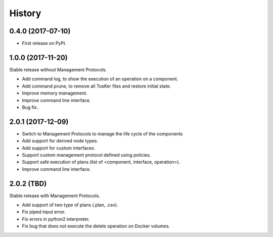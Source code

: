=======
History
=======

0.4.0 (2017-07-10)
------------------

* First release on PyPI.


1.0.0 (2017-11-20)
----------------------------
Stable release without Management Protocols.

* Add command log, to show the execution of an operation on a component.
* Add command prune, to remove all TosKer files and restore initial state.
* Improve memory management.
* Improve command line interface.
* Bug fix.


2.0.1 (2017-12-09)
----------------------------
* Switch to Management Protocols to manage the life cycle of the components
* Add support for derived node types.
* Add support for custom interfaces.
* Support custom management protocol defined using policies.
* Support safe execution of plans (list of <component, interface, operation>).
* Improve command line interface.

2.0.2 (TBD)
----------------------------
Stable release with Management Protocols.

* Add support of two type of plans (.plan, .csv).
* Fix piped input error.
* Fix errors in python2 interpreter.
* Fix bug that does not execute the delete operation on Docker volumes.